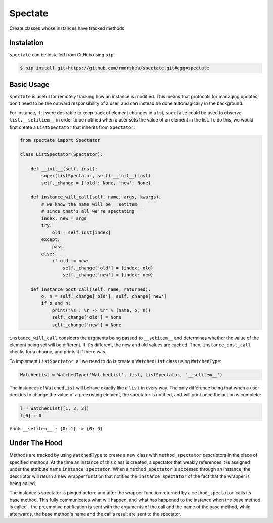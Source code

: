 ========
Spectate
========
Create classes whose instances have tracked methods

Instalation
-----------
``spectate`` can be installed from GitHub using ``pip``:

.. code:: text
    
    $ pip install git+https://github.com/rmorshea/spectate.git#egg=spectate

Basic Usage
-----------
``spectate`` is useful for remotely tracking how an instance is modified. This means that protocols
for managing updates, don't need to be the outward responsibility of a user, and can instead be
done automagically in the background.

For instance, if it were desirable to keep track of element changes in a list, ``spectate`` could be
used to observe ``list.__setitiem__`` in order to be notified when a user sets the value of an element
in the list. To do this, we would first create a ``ListSpectator`` that inherits from ``Spectator``:

.. code-block:: python

    from spectate import Spectator

    class ListSpectator(Spectator):
        
        def __init__(self, inst):
            super(ListSpectator, self).__init__(inst)
            self._change = {'old': None, 'new': None}
        
        def instance_will_call(self, name, args, kwargs):
            # we know the name will be __setitem__
            # since that's all we're spectating
            index, new = args
            try:
                old = self.inst[index]
            except:
                pass
            else:
                if old != new:
                    self._change['old'] = {index: old}
                    self._change['new'] = {index: new}
        
        def instance_post_call(self, name, returned):
            o, n = self._change['old'], self._change['new']
            if o and n:
                print("%s : %r -> %r" % (name, o, n))
                self._change['old'] = None
                self._change['new'] = None

``instance_will_call`` considers the argments being passed to ``__setitem__`` and determines whether
the value of the element being set will be different. If it's different, the new and old values
are cached. Then, ``instance_post_call`` checks for a change, and prints it if there was.

To implement ``ListSpectator``, all we need to do is create a ``WatchedList`` class using ``WatchedType``:

.. code-block:: python

    WatchedList = WatchedType('WatchedList', list, ListSpectator, '__setitem__')


The instances of ``WatchedList`` will behave exactly like a ``list`` in every way. The only difference being
that when a user decides to change the value of a preexisting element, the spectator is notified, and
will print once the action is complete:

.. code-block:: python

    l = WatchedList([1, 2, 3])
    l[0] = 0

Prints ``__setitem__ : {0: 1} -> {0: 0}``

Under The Hood
--------------
Methods are tracked by using ``WatchedType`` to create a new class with ``method_spectator`` descriptors in
the place of specified methods. At the time an instance of this class is created, a spectator that weakly
references it is assigned under the attribute name ``instance_spectator``. When a ``method_spectator``
is accessed through an instance, the descriptor will return a new wrapper function that notifies the
``instance_spectator`` of the fact that the wrapper is being called. 

The instance's spectator is pinged before and after the wrapper function returned by a ``method_spectator``
calls its base method. This fully communicates what will happen, and what has happened to the instance
when the base method is called - the preemptive notification is sent with the arguments of the call and the
name of the base method, while afterwards, the base method's name and the call's result are sent to the
spectator.
